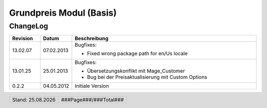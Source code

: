 .. |date| date:: %d.%m.%Y

.. |year| date:: %Y

.. footer::
   .. class:: footertable
   
   +-------------------------+-------------------------+
   | Stand: |date|           | .. class:: rightalign   |
   |                         |                         |
   |                         | ###Page###/###Total###  |
   +-------------------------+-------------------------+


.. sectnum::

========================
Grundpreis Modul (Basis)
========================


ChangeLog
=========

.. list-table::
   :header-rows: 1
   :widths: 1 1 6

   * - **Revision**
     - **Datum**
     - **Beschreibung**

   * - 13.02.07
     - 07.02.2013
     - Bugfixes:
     
       * Fixed wrong package path for en/Us locale 

   * - 13.01.25
     - 25.01.2013
     - Bugfixes:

       * Übersetzungskonflikt mit Mage_Customer
       * Bug bei der Preisaktualisierung mit Custom Options

   * - 0.2.2
     - 04.05.2012
     - Initiale Version